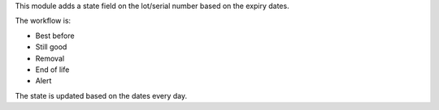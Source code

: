 This module adds a state field on the lot/serial number based on the expiry dates.

The workflow is:

* Best before
* Still good
* Removal
* End of life
* Alert

The state is updated based on the dates every day.
